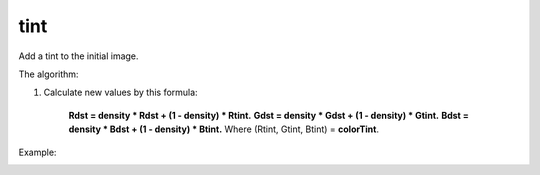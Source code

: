 ================================
tint
================================
Add a tint to the initial image.

.. .cpp:function:: int tint(cv::InputArray src, cv::OutputArray dst, const cv::Vec3b &colorTint, float density)

	:param src: Source 8-bit 3-channel(RGB) image.
	:param dst: Destination image of the same size and the same type as **src**.
	:param colorTint: It's a bearing color. All color of the image **src** will be shifted to it.
	:param density: Float value between 0 and 1, defines a range of shift to the colorTint.
	:return Error code.

The algorithm:

#. Calculate new values by this formula:

	**Rdst = density * Rdst + (1 - density) * Rtint.**
	**Gdst = density * Gdst + (1 - density) * Gtint.**
	**Bdst = density * Bdst + (1 - density) * Btint.**
	Where (Rtint, Gtint, Btint) = **colorTint**. 

Example:

|srcImage| |dstImage|

.. |srcImage| image:: originalForTint.jpg
    :width: 40%

.. |dstImage| image:: tint.jpg
    :width: 40%